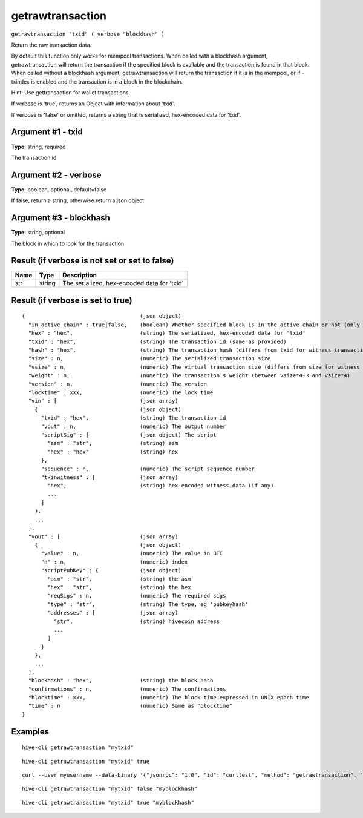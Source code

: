 .. This file is licensed under the Apache License 2.0 available on
   http://www.apache.org/licenses/.

getrawtransaction
=================

``getrawtransaction "txid" ( verbose "blockhash" )``

Return the raw transaction data.

By default this function only works for mempool transactions. When called with a blockhash
argument, getrawtransaction will return the transaction if the specified block is available and
the transaction is found in that block. When called without a blockhash argument, getrawtransaction
will return the transaction if it is in the mempool, or if -txindex is enabled and the transaction
is in a block in the blockchain.

Hint: Use gettransaction for wallet transactions.

If verbose is 'true', returns an Object with information about 'txid'.

If verbose is 'false' or omitted, returns a string that is serialized, hex-encoded data for 'txid'.

Argument #1 - txid
~~~~~~~~~~~~~~~~~~

**Type:** string, required

The transaction id

Argument #2 - verbose
~~~~~~~~~~~~~~~~~~~~~

**Type:** boolean, optional, default=false

If false, return a string, otherwise return a json object

Argument #3 - blockhash
~~~~~~~~~~~~~~~~~~~~~~~

**Type:** string, optional

The block in which to look for the transaction

Result (if verbose is not set or set to false)
~~~~~~~~~~~~~~~~~~~~~~~~~~~~~~~~~~~~~~~~~~~~~~

.. list-table::
   :header-rows: 1

   * - Name
     - Type
     - Description
   * - str
     - string
     - The serialized, hex-encoded data for 'txid'

Result (if verbose is set to true)
~~~~~~~~~~~~~~~~~~~~~~~~~~~~~~~~~~

::

  {                                    (json object)
    "in_active_chain" : true|false,    (boolean) Whether specified block is in the active chain or not (only present with explicit "blockhash" argument)
    "hex" : "hex",                     (string) The serialized, hex-encoded data for 'txid'
    "txid" : "hex",                    (string) The transaction id (same as provided)
    "hash" : "hex",                    (string) The transaction hash (differs from txid for witness transactions)
    "size" : n,                        (numeric) The serialized transaction size
    "vsize" : n,                       (numeric) The virtual transaction size (differs from size for witness transactions)
    "weight" : n,                      (numeric) The transaction's weight (between vsize*4-3 and vsize*4)
    "version" : n,                     (numeric) The version
    "locktime" : xxx,                  (numeric) The lock time
    "vin" : [                          (json array)
      {                                (json object)
        "txid" : "hex",                (string) The transaction id
        "vout" : n,                    (numeric) The output number
        "scriptSig" : {                (json object) The script
          "asm" : "str",               (string) asm
          "hex" : "hex"                (string) hex
        },
        "sequence" : n,                (numeric) The script sequence number
        "txinwitness" : [              (json array)
          "hex",                       (string) hex-encoded witness data (if any)
          ...
        ]
      },
      ...
    ],
    "vout" : [                         (json array)
      {                                (json object)
        "value" : n,                   (numeric) The value in BTC
        "n" : n,                       (numeric) index
        "scriptPubKey" : {             (json object)
          "asm" : "str",               (string) the asm
          "hex" : "str",               (string) the hex
          "reqSigs" : n,               (numeric) The required sigs
          "type" : "str",              (string) The type, eg 'pubkeyhash'
          "addresses" : [              (json array)
            "str",                     (string) hivecoin address
            ...
          ]
        }
      },
      ...
    ],
    "blockhash" : "hex",               (string) the block hash
    "confirmations" : n,               (numeric) The confirmations
    "blocktime" : xxx,                 (numeric) The block time expressed in UNIX epoch time
    "time" : n                         (numeric) Same as "blocktime"
  }

Examples
~~~~~~~~


.. highlight:: shell

::

  hive-cli getrawtransaction "mytxid"

::

  hive-cli getrawtransaction "mytxid" true

::

  curl --user myusername --data-binary '{"jsonrpc": "1.0", "id": "curltest", "method": "getrawtransaction", "params": ["mytxid", true]}' -H 'content-type: text/plain;' http://127.0.0.1:9766/

::

  hive-cli getrawtransaction "mytxid" false "myblockhash"

::

  hive-cli getrawtransaction "mytxid" true "myblockhash"

